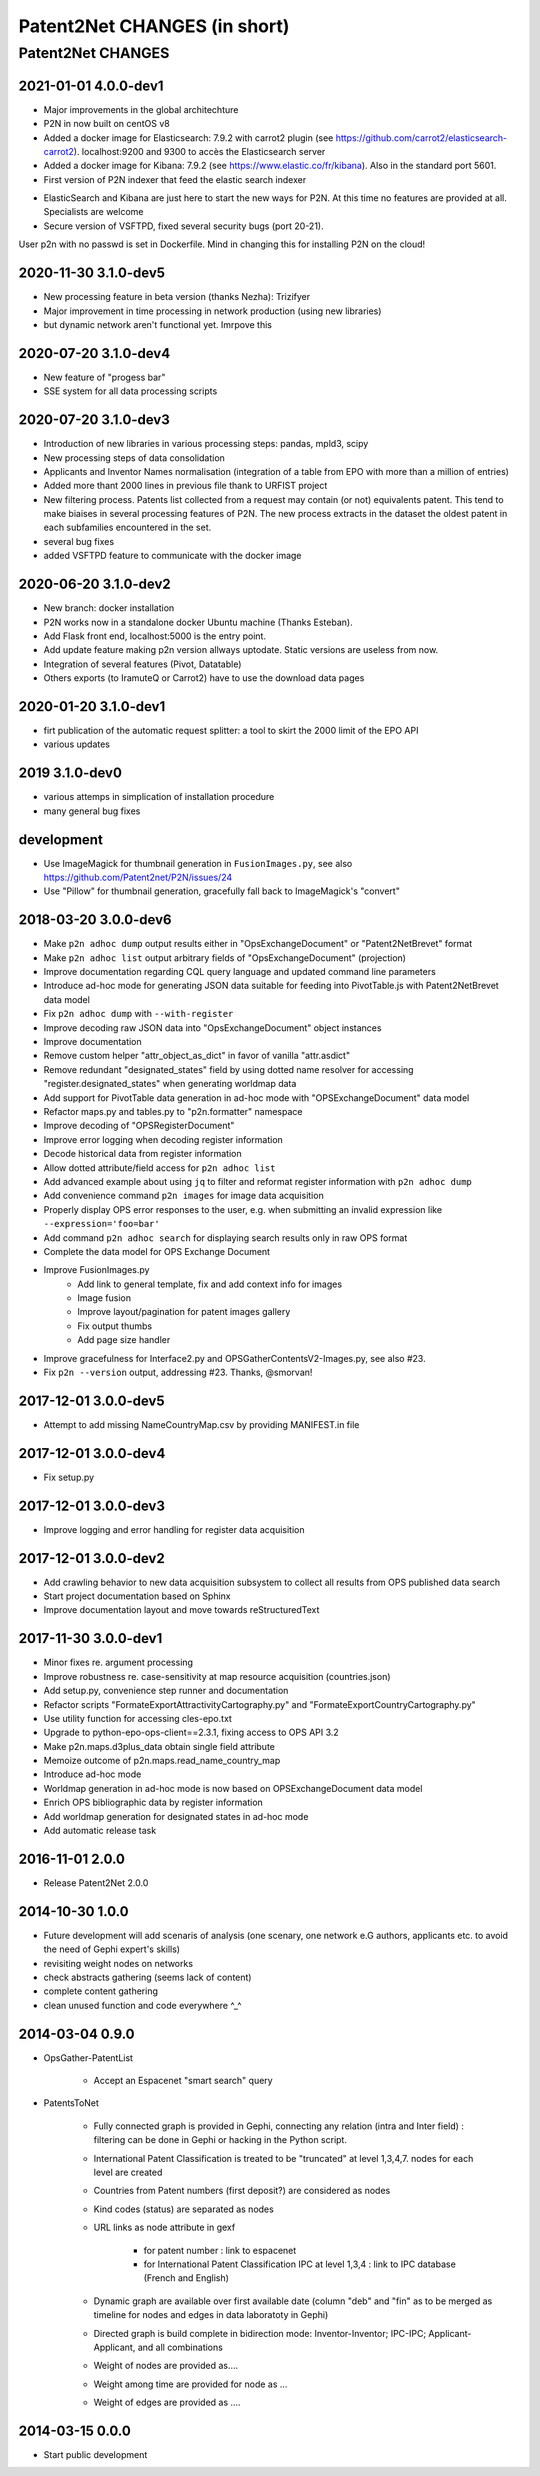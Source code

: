 .. _Changes:

Patent2Net CHANGES (in short)
*****************************

##################
Patent2Net CHANGES
##################

2021-01-01 4.0.0-dev1
=====================
.. note::
- Major improvements in the global architechture
- P2N in now built on centOS v8
- Added a docker image for Elasticsearch: 7.9.2 with carrot2 plugin (see https://github.com/carrot2/elasticsearch-carrot2). localhost:9200 and 9300 to accès the Elasticsearch server
- Added a docker image for Kibana: 7.9.2 (see https://www.elastic.co/fr/kibana). Also in the standard port 5601.
- First version of P2N indexer that feed the elastic search indexer
.. warning:: 
- ElasticSearch and Kibana are just here to start the new ways for P2N. At this time no features are provided at all. Specialists are welcome
- Secure version of VSFTPD, fixed several security bugs (port 20-21). 
.. warning:: 
User p2n with no passwd is set in Dockerfile. Mind in changing this for installing P2N on the cloud!


2020-11-30 3.1.0-dev5
=====================
- New processing feature in beta version (thanks Nezha): Trizifyer
- Major improvement in time processing in network production (using new libraries)
- but dynamic network aren't functional yet. Imrpove this

2020-07-20 3.1.0-dev4
=====================
- New feature of "progess bar"
- SSE system for all data processing scripts

2020-07-20 3.1.0-dev3
=====================
- Introduction of new libraries in various processing steps: pandas, mpld3, scipy
- New processing steps of data consolidation
- Applicants and Inventor Names normalisation (integration of a table from EPO with more than a million of entries)
- Added more thant 2000 lines in previous file thank to URFIST project
- New filtering process. Patents list collected from a request may contain (or not) equivalents patent. This tend to make biaises in several processing features of P2N. The new process extracts in the dataset the oldest patent in each subfamilies encountered in the set.
- several bug fixes
- added VSFTPD feature to communicate with the docker image

2020-06-20 3.1.0-dev2
=====================
- New branch: docker installation
- P2N works now in a standalone docker Ubuntu machine (Thanks Esteban).
- Add Flask front end, localhost:5000 is the entry point.
- Add update feature making p2n version allways uptodate. Static versions are useless from now.
- Integration of several features (Pivot, Datatable)
- Others exports (to IramuteQ or Carrot2) have to use the download data pages

2020-01-20 3.1.0-dev1
=====================
- firt publication of the automatic request splitter: a tool to skirt the 2000 limit of the EPO API
- various updates

2019 3.1.0-dev0
=====================

- various attemps in simplication of installation procedure
- many general bug fixes



development
===========
- Use ImageMagick for thumbnail generation in ``FusionImages.py``,
  see also https://github.com/Patent2net/P2N/issues/24
- Use "Pillow" for thumbnail generation, gracefully fall back to ImageMagick's "convert"

2018-03-20 3.0.0-dev6
=====================
- Make ``p2n adhoc dump`` output results either in "OpsExchangeDocument" or "Patent2NetBrevet" format
- Make ``p2n adhoc list`` output arbitrary fields of "OpsExchangeDocument" (projection)
- Improve documentation regarding CQL query language and updated command line parameters
- Introduce ad-hoc mode for generating JSON data suitable for
  feeding into PivotTable.js with Patent2NetBrevet data model
- Fix ``p2n adhoc dump`` with ``--with-register``
- Improve decoding raw JSON data into "OpsExchangeDocument" object instances
- Improve documentation
- Remove custom helper "attr_object_as_dict" in favor of vanilla "attr.asdict"
- Remove redundant "designated_states" field by using dotted name resolver
  for accessing "register.designated_states" when generating worldmap data
- Add support for PivotTable data generation in ad-hoc mode with "OPSExchangeDocument" data model
- Refactor maps.py and tables.py to "p2n.formatter" namespace
- Improve decoding of "OPSRegisterDocument"
- Improve error logging when decoding register information
- Decode historical data from register information
- Allow dotted attribute/field access for ``p2n adhoc list``
- Add advanced example about using ``jq`` to filter and reformat register information with ``p2n adhoc dump``
- Add convenience command ``p2n images`` for image data acquisition
- Properly display OPS error responses to the user, e.g. when
  submitting an invalid expression like ``--expression='foo=bar'``
- Add command ``p2n adhoc search`` for displaying search results only in raw OPS format
- Complete the data model for OPS Exchange Document
- Improve FusionImages.py
    - Add link to general template, fix and add context info for images
    - Image fusion
    - Improve layout/pagination for patent images gallery
    - Fix output thumbs
    - Add page size handler
- Improve gracefulness for Interface2.py and OPSGatherContentsV2-Images.py, see also #23.
- Fix ``p2n --version`` output, addressing #23. Thanks, @smorvan!

2017-12-01 3.0.0-dev5
=====================
- Attempt to add missing NameCountryMap.csv by providing MANIFEST.in file

2017-12-01 3.0.0-dev4
=====================
- Fix setup.py

2017-12-01 3.0.0-dev3
=====================
- Improve logging and error handling for register data acquisition

2017-12-01 3.0.0-dev2
=====================
- Add crawling behavior to new data acquisition subsystem
  to collect all results from OPS published data search
- Start project documentation based on Sphinx
- Improve documentation layout and move towards reStructuredText

2017-11-30 3.0.0-dev1
=====================
- Minor fixes re. argument processing
- Improve robustness re. case-sensitivity at map resource acquisition (countries.json)
- Add setup.py, convenience step runner and documentation
- Refactor scripts "FormateExportAttractivityCartography.py" and "FormateExportCountryCartography.py"
- Use utility function for accessing cles-epo.txt
- Upgrade to python-epo-ops-client==2.3.1, fixing access to OPS API 3.2
- Make p2n.maps.d3plus_data obtain single field attribute
- Memoize outcome of p2n.maps.read_name_country_map
- Introduce ad-hoc mode
- Worldmap generation in ad-hoc mode is now based on OPSExchangeDocument data model
- Enrich OPS bibliographic data by register information
- Add worldmap generation for designated states in ad-hoc mode
- Add automatic release task

2016-11-01 2.0.0
================
- Release Patent2Net 2.0.0

2014-10-30 1.0.0
================
- Future development will add scenaris of analysis (one scenary, one network e.G authors, applicants etc. to avoid the need of Gephi expert's skills)
- revisiting weight nodes on networks
- check abstracts gathering (seems lack of content)
- complete content gathering
- clean unused function and code everywhere ^_^

2014-03-04 0.9.0
================
- OpsGather-PatentList

    - Accept an Espacenet "smart search" query

- PatentsToNet

    - Fully connected graph is provided in Gephi, connecting any relation (intra and Inter field) : filtering can be done in Gephi or hacking in the Python script.
    - International Patent Classification is treated to be "truncated" at level 1,3,4,7. nodes for each level are created
    - Countries from Patent numbers (first deposit?) are considered as nodes
    - Kind codes (status) are separated as nodes
    - URL links as node attribute in gexf

        - for patent number : link to espacenet
        - for International Patent Classification IPC at level 1,3,4 : link to IPC database (French and English)

    - Dynamic graph are available over first available date (column "deb" and "fin" as to be merged as timeline for nodes and edges in data laboratoty in Gephi)
    - Directed graph is build complete in bidirection mode: Inventor-Inventor; IPC-IPC; Applicant-Applicant, and all combinations
    - Weight of nodes are provided as....
    - Weight among time are provided for node as ...
    - Weight of edges are provided as ....

2014-03-15 0.0.0
================
- Start public development
